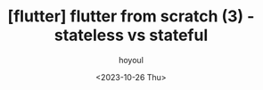 :PROPERTIES:
:ID:       79469917-1F62-4CF8-A6B8-6F0DCB6DDDC4
:mtime:    20231026204200
:ctime:    20231026204200
:END:
#+title: [flutter] flutter from scratch (3) - stateless vs stateful
#+AUTHOR: hoyoul
#+EMAIL: hoyoul@whitebrew.com
#+DATE: <2023-10-26 Thu>
#+DESCRIPTION: stateless vs stateful
#+HUGO_DRAFT: true
* 
